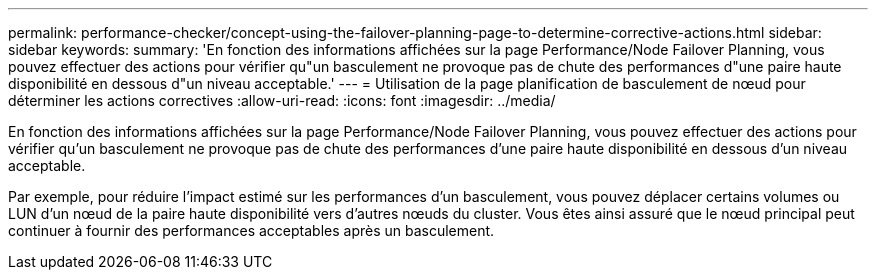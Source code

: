 ---
permalink: performance-checker/concept-using-the-failover-planning-page-to-determine-corrective-actions.html 
sidebar: sidebar 
keywords:  
summary: 'En fonction des informations affichées sur la page Performance/Node Failover Planning, vous pouvez effectuer des actions pour vérifier qu"un basculement ne provoque pas de chute des performances d"une paire haute disponibilité en dessous d"un niveau acceptable.' 
---
= Utilisation de la page planification de basculement de nœud pour déterminer les actions correctives
:allow-uri-read: 
:icons: font
:imagesdir: ../media/


[role="lead"]
En fonction des informations affichées sur la page Performance/Node Failover Planning, vous pouvez effectuer des actions pour vérifier qu'un basculement ne provoque pas de chute des performances d'une paire haute disponibilité en dessous d'un niveau acceptable.

Par exemple, pour réduire l'impact estimé sur les performances d'un basculement, vous pouvez déplacer certains volumes ou LUN d'un nœud de la paire haute disponibilité vers d'autres nœuds du cluster. Vous êtes ainsi assuré que le nœud principal peut continuer à fournir des performances acceptables après un basculement.
